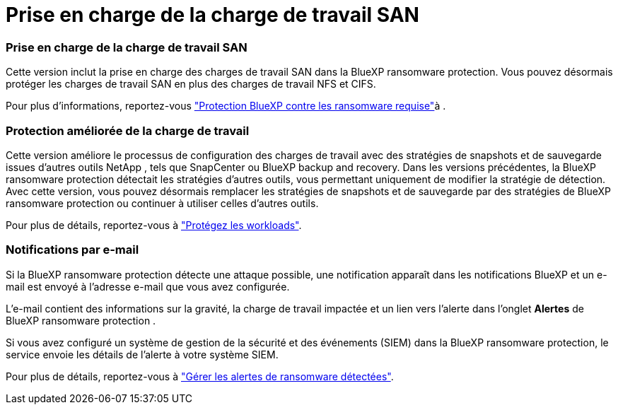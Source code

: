 = Prise en charge de la charge de travail SAN
:allow-uri-read: 




=== Prise en charge de la charge de travail SAN

Cette version inclut la prise en charge des charges de travail SAN dans la BlueXP ransomware protection. Vous pouvez désormais protéger les charges de travail SAN en plus des charges de travail NFS et CIFS.

Pour plus d'informations, reportez-vous link:https://docs.netapp.com/us-en/bluexp-ransomware-protection/rp-start-prerequisites.html["Protection BlueXP contre les ransomware requise"]à .



=== Protection améliorée de la charge de travail

Cette version améliore le processus de configuration des charges de travail avec des stratégies de snapshots et de sauvegarde issues d'autres outils NetApp , tels que SnapCenter ou BlueXP backup and recovery. Dans les versions précédentes, la BlueXP ransomware protection détectait les stratégies d'autres outils, vous permettant uniquement de modifier la stratégie de détection. Avec cette version, vous pouvez désormais remplacer les stratégies de snapshots et de sauvegarde par des stratégies de BlueXP ransomware protection ou continuer à utiliser celles d'autres outils.

Pour plus de détails, reportez-vous à link:https://docs.netapp.com/us-en/bluexp-ransomware-protection/rp-use-protect.html["Protégez les workloads"].



=== Notifications par e-mail

Si la BlueXP ransomware protection détecte une attaque possible, une notification apparaît dans les notifications BlueXP et un e-mail est envoyé à l'adresse e-mail que vous avez configurée.

L'e-mail contient des informations sur la gravité, la charge de travail impactée et un lien vers l'alerte dans l'onglet *Alertes* de BlueXP ransomware protection .

Si vous avez configuré un système de gestion de la sécurité et des événements (SIEM) dans la BlueXP ransomware protection, le service envoie les détails de l'alerte à votre système SIEM.

Pour plus de détails, reportez-vous à link:https://docs.netapp.com/us-en/bluexp-ransomware-protection/rp-use-alert.html["Gérer les alertes de ransomware détectées"].
